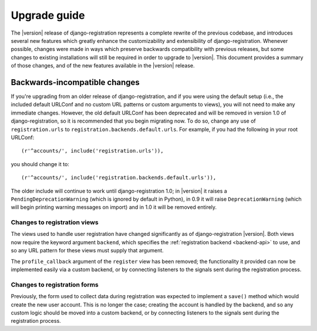 .. _upgrade:

Upgrade guide
=============

The |version| release of django-registration represents a complete
rewrite of the previous codebase, and introduces several new features
which greatly enhance the customizability and extensibility of
django-registration. Whenever possible, changes were made in ways
which preserve backwards compatibility with previous releases, but
some changes to existing installations will still be required in order
to upgrade to |version|. This document provides a summary of those
changes, and of the new features available in the |version| release.


Backwards-incompatible changes
------------------------------

If you're upgrading from an older release of django-registration, and
if you were using the default setup (i.e., the included default
URLConf and no custom URL patterns or custom arguments to views), you
will not need to make any immediate changes. However, the old default
URLConf has been deprecated and will be removed in version 1.0 of
django-registration, so it is recommended that you begin migrating
now. To do so, change any use of ``registration.urls`` to
``registration.backends.default.urls``. For example, if you had the
following in your root URLConf::

    (r'^accounts/', include('registration.urls')),

you should change it to::

    (r'^accounts/', include('registration.backends.default.urls')),

The older include will continue to work until django-registration 1.0;
in |version| it raises a ``PendingDeprecationWarning`` (which is
ignored by default in Python), in 0.9 it will raise
``DeprecationWarning`` (which will begin printing warning messages on
import) and in 1.0 it will be removed entirely.

Changes to registration views
~~~~~~~~~~~~~~~~~~~~~~~~~~~~~

The views used to handle user registration have changed significantly
as of django-registration |version|. Both views now require the
keyword argument ``backend``, which specifies the :ref:`registration
backend <backend-api>` to use, and so any URL pattern for these views
must supply that argument.

The ``profile_callback`` argument of the ``register`` view has been
removed; the functionality it provided can now be implemented easily
via a custom backend, or by connecting listeners to the signals sent
during the registration process.

Changes to registration forms
~~~~~~~~~~~~~~~~~~~~~~~~~~~~~

Previously, the form used to collect data during registration was
expected to implement a ``save()`` method which would create the new
user account. This is no longer the case; creating the account is
handled by the backend, and so any custom logic should be moved into a
custom backend, or by connecting listeners to the signals sent during
the registration process.
